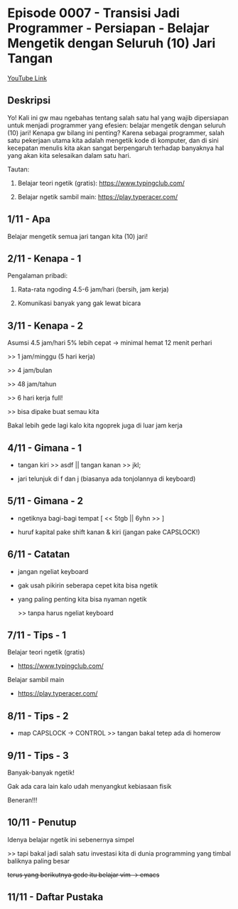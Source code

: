 * Episode 0007 - Transisi Jadi Programmer - Persiapan - Belajar Mengetik dengan Seluruh (10) Jari Tangan

[[https://youtu.be/tfnUP9K82ik][YouTube Link]]

** Deskripsi

Yo! Kali ini gw mau ngebahas tentang salah satu hal yang wajib dipersiapan untuk menjadi programmer yang efesien: belajar mengetik dengan seluruh (10) jari! Kenapa gw bilang ini penting? Karena sebagai programmer, salah satu pekerjaan utama kita adalah mengetik kode di komputer, dan di sini kecepatan menulis kita akan sangat berpengaruh terhadap banyaknya hal yang akan kita selesaikan dalam satu hari.

Tautan:

1. Belajar teori ngetik (gratis): https://www.typingclub.com/

2. Belajar ngetik sambil main: https://play.typeracer.com/

** 1/11 - Apa

Belajar mengetik semua jari tangan kita (10) jari!

** 2/11 - Kenapa - 1

Pengalaman pribadi:

1. Rata-rata ngoding 4.5-6 jam/hari (bersih, jam kerja)

2. Komunikasi banyak yang gak lewat bicara

** 3/11 - Kenapa - 2

Asumsi 4.5 jam/hari 5% lebih cepat -> minimal hemat 12 menit perhari

>> 1 jam/minggu (5 hari kerja)

>> 4 jam/bulan

>> 48 jam/tahun

>> 6 hari kerja full!

>> bisa dipake buat semau kita

Bakal lebih gede lagi kalo kita ngoprek juga di luar jam kerja

** 4/11 - Gimana - 1

- tangan kiri >> asdf  ||  tangan kanan >> jkl;
 
- jari telunjuk di f dan j (biasanya ada tonjolannya di keyboard)

[[file:./assets/000007-touch_typing.png]]
[1] Wikimedia
** 5/11 - Gimana - 2

- ngetiknya bagi-bagi tempat [ << 5tgb  ||  6yhn >> ]

- huruf kapital pake shift kanan & kiri (jangan pake CAPSLOCK!)

[[file:./assets/000007-touch_typing.png]]
[1] Wikimedia

** 6/11 - Catatan

- jangan ngeliat keyboard

- gak usah pikirin seberapa cepet kita bisa ngetik

- yang paling penting kita bisa nyaman ngetik

  >> tanpa harus ngeliat keyboard

** 7/11 - Tips - 1

Belajar teori ngetik (gratis)

- https://www.typingclub.com/

Belajar sambil main

- https://play.typeracer.com/
 
** 8/11 - Tips - 2

- map CAPSLOCK -> CONTROL >> tangan bakal tetep ada di homerow

[[file:./assets/000007-touch_typing.png]]
[1] wikimedia

** 9/11 - Tips - 3

Banyak-banyak ngetik!

Gak ada cara lain kalo udah menyangkut kebiasaan fisik

Beneran!!!
** 10/11 - Penutup

Idenya belajar ngetik ini sebenernya simpel

>> tapi bakal jadi salah satu investasi kita di dunia programming yang timbal baliknya paling besar

+terus yang berikutnya gede itu belajar vim -> emacs+

** 11/11 - Daftar Pustaka

[1] Gambar keyboard: https://upload.wikimedia.org/wikipedia/commons/thumb/0/0d/QWERTY-home-keys-position.svg/800px-QWERTY-home-keys-position.svg.png/
